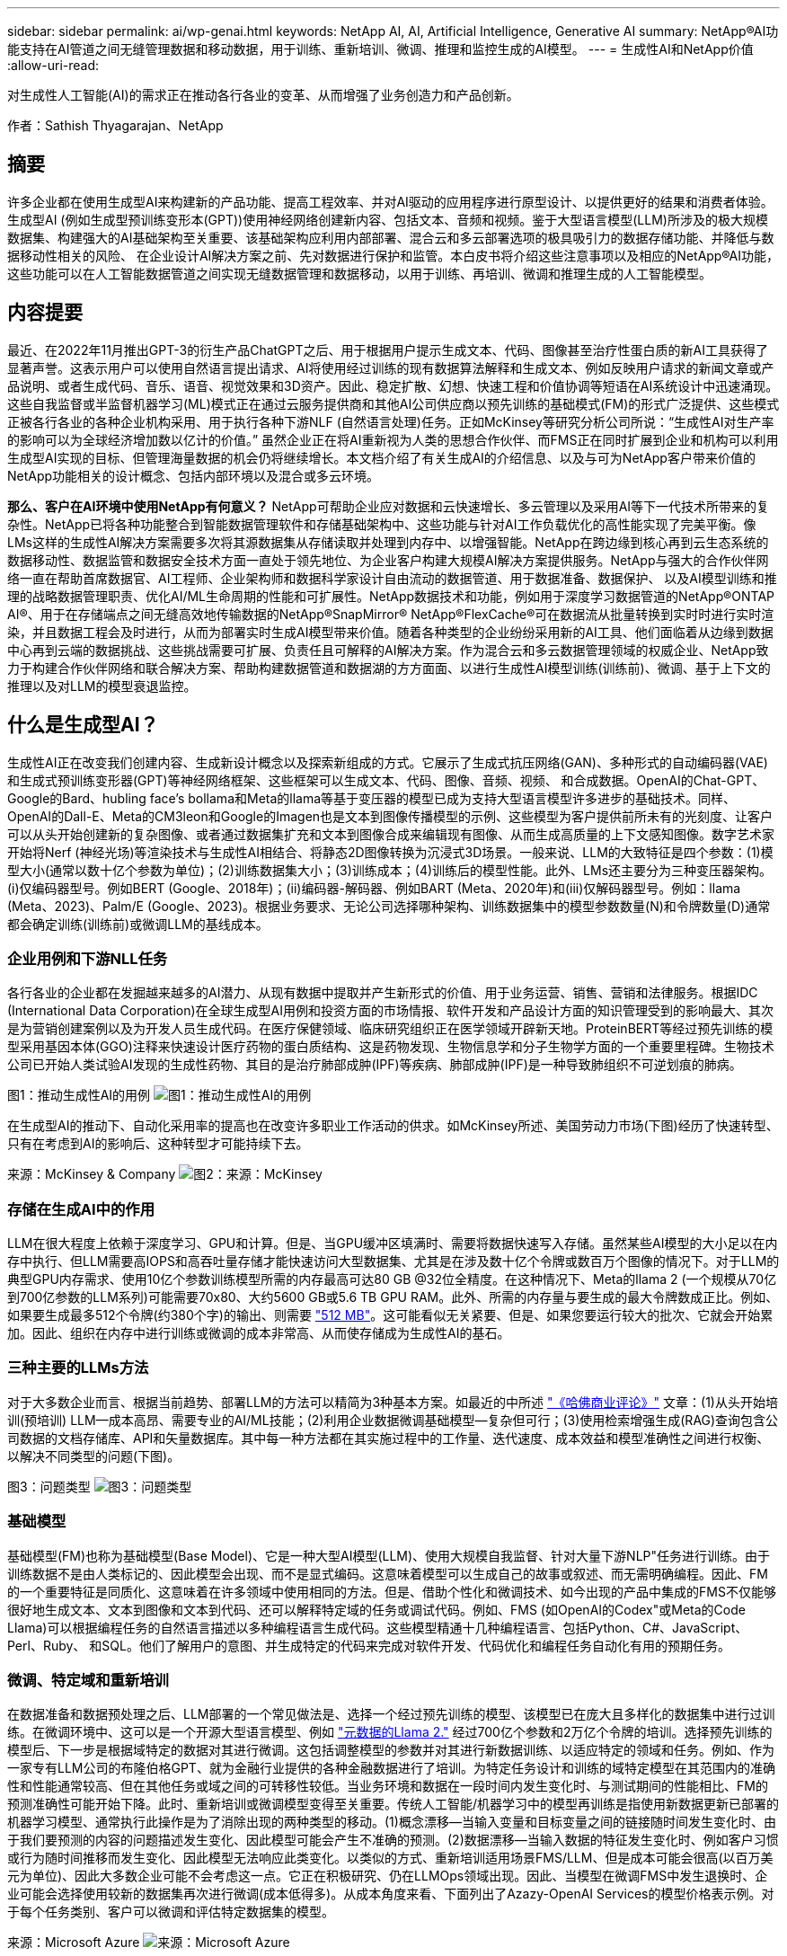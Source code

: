 ---
sidebar: sidebar 
permalink: ai/wp-genai.html 
keywords: NetApp AI, AI, Artificial Intelligence, Generative AI 
summary: NetApp®AI功能支持在AI管道之间无缝管理数据和移动数据，用于训练、重新培训、微调、推理和监控生成的AI模型。 
---
= 生成性AI和NetApp价值
:allow-uri-read: 


[role="lead"]
对生成性人工智能(AI)的需求正在推动各行各业的变革、从而增强了业务创造力和产品创新。

作者：Sathish Thyagarajan、NetApp



== 摘要

许多企业都在使用生成型AI来构建新的产品功能、提高工程效率、并对AI驱动的应用程序进行原型设计、以提供更好的结果和消费者体验。生成型AI (例如生成型预训练变形本(GPT))使用神经网络创建新内容、包括文本、音频和视频。鉴于大型语言模型(LLM)所涉及的极大规模数据集、构建强大的AI基础架构至关重要、该基础架构应利用内部部署、混合云和多云部署选项的极具吸引力的数据存储功能、并降低与数据移动性相关的风险、 在企业设计AI解决方案之前、先对数据进行保护和监管。本白皮书将介绍这些注意事项以及相应的NetApp®AI功能，这些功能可以在人工智能数据管道之间实现无缝数据管理和数据移动，以用于训练、再培训、微调和推理生成的人工智能模型。



== 内容提要

最近、在2022年11月推出GPT-3的衍生产品ChatGPT之后、用于根据用户提示生成文本、代码、图像甚至治疗性蛋白质的新AI工具获得了显著声誉。这表示用户可以使用自然语言提出请求、AI将使用经过训练的现有数据算法解释和生成文本、例如反映用户请求的新闻文章或产品说明、或者生成代码、音乐、语音、视觉效果和3D资产。因此、稳定扩散、幻想、快速工程和价值协调等短语在AI系统设计中迅速涌现。这些自我监督或半监督机器学习(ML)模式正在通过云服务提供商和其他AI公司供应商以预先训练的基础模式(FM)的形式广泛提供、这些模式正被各行各业的各种企业机构采用、用于执行各种下游NLF (自然语言处理)任务。正如McKinsey等研究分析公司所说：“生成性AI对生产率的影响可以为全球经济增加数以亿计的价值。” 虽然企业正在将AI重新视为人类的思想合作伙伴、而FMS正在同时扩展到企业和机构可以利用生成型AI实现的目标、但管理海量数据的机会仍将继续增长。本文档介绍了有关生成AI的介绍信息、以及与可为NetApp客户带来价值的NetApp功能相关的设计概念、包括内部环境以及混合或多云环境。

*那么、客户在AI环境中使用NetApp有何意义？* NetApp可帮助企业应对数据和云快速增长、多云管理以及采用AI等下一代技术所带来的复杂性。NetApp已将各种功能整合到智能数据管理软件和存储基础架构中、这些功能与针对AI工作负载优化的高性能实现了完美平衡。像LMs这样的生成性AI解决方案需要多次将其源数据集从存储读取并处理到内存中、以增强智能。NetApp在跨边缘到核心再到云生态系统的数据移动性、数据监管和数据安全技术方面一直处于领先地位、为企业客户构建大规模AI解决方案提供服务。NetApp与强大的合作伙伴网络一直在帮助首席数据官、AI工程师、企业架构师和数据科学家设计自由流动的数据管道、用于数据准备、数据保护、 以及AI模型训练和推理的战略数据管理职责、优化AI/ML生命周期的性能和可扩展性。NetApp数据技术和功能，例如用于深度学习数据管道的NetApp®ONTAP AI®、用于在存储端点之间无缝高效地传输数据的NetApp®SnapMirror® NetApp®FlexCache®可在数据流从批量转换到实时时进行实时渲染，并且数据工程会及时进行，从而为部署实时生成AI模型带来价值。随着各种类型的企业纷纷采用新的AI工具、他们面临着从边缘到数据中心再到云端的数据挑战、这些挑战需要可扩展、负责任且可解释的AI解决方案。作为混合云和多云数据管理领域的权威企业、NetApp致力于构建合作伙伴网络和联合解决方案、帮助构建数据管道和数据湖的方方面面、以进行生成性AI模型训练(训练前)、微调、基于上下文的推理以及对LLM的模型衰退监控。



== 什么是生成型AI？

生成性AI正在改变我们创建内容、生成新设计概念以及探索新组成的方式。它展示了生成式抗压网络(GAN)、多种形式的自动编码器(VAE)和生成式预训练变形器(GPT)等神经网络框架、这些框架可以生成文本、代码、图像、音频、视频、 和合成数据。OpenAI的Chat-GPT、Google的Bard、hubling face’s bollama和Meta的llama等基于变压器的模型已成为支持大型语言模型许多进步的基础技术。同样、OpenAI的Dall-E、Meta的CM3leon和Google的Imagen也是文本到图像传播模型的示例、这些模型为客户提供前所未有的光刻度、让客户可以从头开始创建新的复杂图像、或者通过数据集扩充和文本到图像合成来编辑现有图像、从而生成高质量的上下文感知图像。数字艺术家开始将Nerf (神经光场)等渲染技术与生成性AI相结合、将静态2D图像转换为沉浸式3D场景。一般来说、LLM的大致特征是四个参数：(1)模型大小(通常以数十亿个参数为单位)；(2)训练数据集大小；(3)训练成本；(4)训练后的模型性能。此外、LMs还主要分为三种变压器架构。(i)仅编码器型号。例如BERT (Google、2018年)；(ii)编码器-解码器、例如BART (Meta、2020年)和(iii)仅解码器型号。例如：llama (Meta、2023)、Palm/E (Google、2023)。根据业务要求、无论公司选择哪种架构、训练数据集中的模型参数数量(N)和令牌数量(D)通常都会确定训练(训练前)或微调LLM的基线成本。



=== 企业用例和下游NLL任务

各行各业的企业都在发掘越来越多的AI潜力、从现有数据中提取并产生新形式的价值、用于业务运营、销售、营销和法律服务。根据IDC (International Data Corporation)在全球生成型AI用例和投资方面的市场情报、软件开发和产品设计方面的知识管理受到的影响最大、其次是为营销创建案例以及为开发人员生成代码。在医疗保健领域、临床研究组织正在医学领域开辟新天地。ProteinBERT等经过预先训练的模型采用基因本体(GGO)注释来快速设计医疗药物的蛋白质结构、这是药物发现、生物信息学和分子生物学方面的一个重要里程碑。生物技术公司已开始人类试验AI发现的生成性药物、其目的是治疗肺部成肿(IPF)等疾病、肺部成肿(IPF)是一种导致肺组织不可逆划痕的肺病。

图1：推动生成性AI的用例
image:gen-ai-image1.png["图1：推动生成性AI的用例"]

在生成型AI的推动下、自动化采用率的提高也在改变许多职业工作活动的供求。如McKinsey所述、美国劳动力市场(下图)经历了快速转型、只有在考虑到AI的影响后、这种转型才可能持续下去。

来源：McKinsey & Company
image:gen-ai-image3.png["图2：来源：McKinsey "]



=== 存储在生成AI中的作用

LLM在很大程度上依赖于深度学习、GPU和计算。但是、当GPU缓冲区填满时、需要将数据快速写入存储。虽然某些AI模型的大小足以在内存中执行、但LLM需要高IOPS和高吞吐量存储才能快速访问大型数据集、尤其是在涉及数十亿个令牌或数百万个图像的情况下。对于LLM的典型GPU内存需求、使用10亿个参数训练模型所需的内存最高可达80 GB @32位全精度。在这种情况下、Meta的llama 2 (一个规模从70亿到700亿参数的LLM系列)可能需要70x80、大约5600 GB或5.6 TB GPU RAM。此外、所需的内存量与要生成的最大令牌数成正比。例如、如果要生成最多512个令牌(约380个字)的输出、则需要 link:https://github.com/ray-project/llm-numbers#1-mb-gpu-memory-required-for-1-token-of-output-with-a-13b-parameter-model["512 MB"]。这可能看似无关紧要、但是、如果您要运行较大的批次、它就会开始累加。因此、组织在内存中进行训练或微调的成本非常高、从而使存储成为生成性AI的基石。



=== 三种主要的LLMs方法

对于大多数企业而言、根据当前趋势、部署LLM的方法可以精简为3种基本方案。如最近的中所述 link:https://hbr.org/2023/07/how-to-train-generative-ai-using-your-companys-data["《哈佛商业评论》"] 文章：(1)从头开始培训(预培训) LLM—成本高昂、需要专业的AI/ML技能；(2)利用企业数据微调基础模型—复杂但可行；(3)使用检索增强生成(RAG)查询包含公司数据的文档存储库、API和矢量数据库。其中每一种方法都在其实施过程中的工作量、迭代速度、成本效益和模型准确性之间进行权衡、以解决不同类型的问题(下图)。

图3：问题类型
image:gen-ai-image4.png["图3：问题类型"]



=== 基础模型

基础模型(FM)也称为基础模型(Base Model)、它是一种大型AI模型(LLM)、使用大规模自我监督、针对大量下游NLP"任务进行训练。由于训练数据不是由人类标记的、因此模型会出现、而不是显式编码。这意味着模型可以生成自己的故事或叙述、而无需明确编程。因此、FM的一个重要特征是同质化、这意味着在许多领域中使用相同的方法。但是、借助个性化和微调技术、如今出现的产品中集成的FMS不仅能够很好地生成文本、文本到图像和文本到代码、还可以解释特定域的任务或调试代码。例如、FMS (如OpenAI的Codex"或Meta的Code Llama)可以根据编程任务的自然语言描述以多种编程语言生成代码。这些模型精通十几种编程语言、包括Python、C#、JavaScript、Perl、Ruby、 和SQL。他们了解用户的意图、并生成特定的代码来完成对软件开发、代码优化和编程任务自动化有用的预期任务。



=== 微调、特定域和重新培训

在数据准备和数据预处理之后、LLM部署的一个常见做法是、选择一个经过预先训练的模型、该模型已在庞大且多样化的数据集中进行过训练。在微调环境中、这可以是一个开源大型语言模型、例如 link:https://ai.meta.com/llama/["元数据的Llama 2."] 经过700亿个参数和2万亿个令牌的培训。选择预先训练的模型后、下一步是根据域特定的数据对其进行微调。这包括调整模型的参数并对其进行新数据训练、以适应特定的领域和任务。例如、作为一家专有LLM公司的布隆伯格GPT、就为金融行业提供的各种金融数据进行了培训。为特定任务设计和训练的域特定模型在其范围内的准确性和性能通常较高、但在其他任务或域之间的可转移性较低。当业务环境和数据在一段时间内发生变化时、与测试期间的性能相比、FM的预测准确性可能开始下降。此时、重新培训或微调模型变得至关重要。传统人工智能/机器学习中的模型再训练是指使用新数据更新已部署的机器学习模型、通常执行此操作是为了消除出现的两种类型的移动。(1)概念漂移—当输入变量和目标变量之间的链接随时间发生变化时、由于我们要预测的内容的问题描述发生变化、因此模型可能会产生不准确的预测。(2)数据漂移—当输入数据的特征发生变化时、例如客户习惯或行为随时间推移而发生变化、因此模型无法响应此类变化。以类似的方式、重新培训适用场景FMS/LLM、但是成本可能会很高(以百万美元为单位)、因此大多数企业可能不会考虑这一点。它正在积极研究、仍在LLMOps领域出现。因此、当模型在微调FMS中发生退换时、企业可能会选择使用较新的数据集再次进行微调(成本低得多)。从成本角度来看、下面列出了Azazy-OpenAI Services的模型价格表示例。对于每个任务类别、客户可以微调和评估特定数据集的模型。

来源：Microsoft Azure
image:gen-ai-image5.png["来源：Microsoft Azure"]



=== 提示工程和推理

提示工程是指在不更新模型权重的情况下、如何与LLM进行通信以执行所需任务的有效方法。与AI模型训练和微调一样重要的是NLG应用程序、推理也同样重要、因为经过训练的模型会响应用户提示。推理的系统要求通常更多地涉及AI存储系统的读取性能、该存储系统会将数据从LLM馈送到GPU、因为它需要能够应用数十亿个已存储的模型参数来生成最佳响应。



=== LLMOps、Model Monitoring和Mittorstores

与传统机器学习操作(MLOps)一样、大型语言模型操作(LLMOps)也需要数据科学家和DevOps工程师协作、利用工具和最佳实践在生产环境中管理LLM。但是、LLM的工作流和技术堆栈可能会在某些方面有所不同。例如、使用LangChin字符串等框架构建的LLM管道将对外部嵌入端点(如矢量存储库或向量数据库)的多个LLM API调用组合在一起。将嵌入端点和矢量存储用于下游连接器(如向量数据库)代表了数据存储和访问方式的重大发展。与从零开始开发的传统ML模型不同、LMs通常依赖于转移学习、因为这些模型从FMS开始、FMS会根据新数据进行微调、以提高更具体领域的性能。因此、LLMOps提供风险管理和模型核降监测功能至关重要。



=== 在生成型AI时代的风险与道德

"ChatGPT–它很流畅、但仍不实用。"–MIT Tech Review。垃圾输入-垃圾输出一直是计算领域的难题。与生成型AI的唯一区别在于、它擅长使垃圾变得高度可信、从而导致结果不准确。LLM倾向于根据自己的叙述来创造事实。因此、如果公司将生成型AI视为使用AI等效产品降低成本的绝佳机会、则需要高效检测深度假象、减少偏见并降低风险、以保持系统的诚信和道德。在设计负责任且可解释的生成型AI模型时、采用支持数据移动性、数据质量、数据监管和数据保护的强大AI基础架构的自由流动数据管道是一项杰出的功能。



== 客户场景和NetApp

图3：机器学习/大型语言模型工作流
image:gen-ai-image6.png["图3：机器学习/大型语言模型工作流"]

*我们是在训练还是微调？*是(a)从头开始训练LLM模型、微调预先训练的FM、还是使用RAG从基础模型以外的文档库中检索数据并增加提示、 (b)无论是利用开源LMs (例如Llama 2)还是专有FMS (例如ChatGPT、Bard、AWS Brock)、都是企业的一项战略决策。每种方法都会在成本效益、数据惯性、操作、模型准确性和LLM管理之间进行折让。

作为一家公司、NetApp在其内部工作文化以及产品设计和工程工作方法中都采用AI。例如、NetApp的自主勒索软件保护功能是使用AI和机器学习构建的。它可以及早检测文件系统异常情况、帮助您在威胁影响操作之前识别这些威胁。其次、NetApp在销售和库存预测以及聊天机器人等业务运营中使用预测性AI、在呼叫中心产品支持服务、技术规格、保修、服务手册等方面为客户提供帮助。第三、NetApp通过为客户提供服务的产品和解决方案为AI数据管道和ML/LLM工作流带来客户价值构建预测性AI解决方案、例如需求预测、医学成像、情感分析、 和生成性AI解决方案(如用于制造业图像异常检测的GANS)，以及银行和金融服务中的反洗钱和欺诈检测，均采用NetApp®ONTAP AI®、NetApp®SnapMirror®和NetApp®FlexCache®等NetApp产品和功能。



== NetApp功能

在聊天机器人、代码生成、图像生成或基因组模型表达等生成型AI应用程序中移动和管理数据可以跨越边缘、私有数据中心和混合多云生态系统。例如、通过ChatGPT等经过预先训练的模型的API公开的最终用户应用程序、帮助乘客将机票升级到商务舱的实时人工智能机器人无法自行完成此任务、因为乘客信息不会在互联网上公开。API要求从航空公司访问乘客的个人信息和机票信息、这些信息可能存在于混合云或多云生态系统中。类似的情形可能适用于科学家通过最终用户应用程序共享药物的一种药物和患者数据、该应用程序使用LLM在涉及一对多生物医学研究机构的药物发现过程中完成临床试验。传递给FMS或LLM的敏感数据可能包括：可识别身份信息、财务信息、运行状况信息、生物识别数据、位置数据、 通信数据、在线行为和法律信息。在这种实时渲染、快速执行和边缘推理事件中、数据会通过开源或专有LLM模型从最终用户应用程序移动到存储端点、然后移动到内部或公共云平台上的数据中心。在所有这类场景中、数据移动性和数据保护对于涉及LLM的AI操作至关重要、因为这类操作依赖于大型训练数据集和此类数据的移动。

图4：生成型AI - LLM数据管道
image:gen-ai-image7.png["图4：生成性AI/LLM数据管道"]

NetApp的存储基础架构、数据和云服务产品组合由智能数据管理软件提供支持。

*数据准备*：LLM技术堆栈的第一个支柱与旧的传统ML堆栈基本没有任何不同。AI管道中的数据预处理对于在训练或微调之前对数据进行规范化和清理至关重要。此步骤包括用于以Amazon S3层形式或内部存储系统(例如文件存储或对象存储(例如NetApp StorageGRID)中的任何位置导入数据的连接器。

*NetApp NetApp®ONTAP *是NetApp在数据中心和云中的关键存储解决方案的基础技术。ONTAP包括各种数据管理和保护特性和功能、包括针对网络攻击的自动勒索软件保护、内置数据传输特性以及适用于各种架构的存储效率功能、从NAS、SAN、对象、 LLM部署的软件定义的存储(SDS)情况。

*用于深度学习模型训练的NetApp®ONTAP AI®*。NetApp®ONTAP®支持使用基于RDMA的NFS的NVIDIA GPU Direct Storage™，适用于具有ONTAP存储集群和NVIDIA DGX计算节点的NetApp客户。它可以经济高效地将源数据集从存储读取并处理多次到内存中、以增强智能、从而使组织能够通过培训、微调和扩展对LLM的访问。

* NetApp®FlexCache®*是一种远程缓存功能，它可以简化文件分发并仅缓存正在读取的数据。这对于LLM培训、再培训和微调非常有用、可以为具有实时渲染和LLM推理等业务需求的客户带来价值。

* NetApp®SnapMX*是一种ONTAP功能，可在任意两个ONTAP系统之间复制卷快照。此功能可以以最佳方式将边缘数据传输到内部数据中心或云。如果客户希望在包含企业数据的RAG中开发生成性AI、则可以使用SnapMirror在内部云和超大型云之间安全高效地移动数据。它可以仅高效传输更改、节省带宽并加快复制速度、从而在FMS或LLM的训练、重新训练和微调操作期间提供基本的数据移动功能。

*ONTAP®SnapLock为基于NetApp的存储系统提供了不可变的磁盘功能，用于数据集版本控制。微核架构旨在通过FPolicy™Zero Trust引擎保护客户数据。当攻击者以特别消耗资源的方式与LLM交互时、NetApp可通过抵御拒绝服务(DoS)攻击来确保客户数据可用。

* NetApp®云数据感知*有助于识别、映射和分类企业数据集中的个人信息、制定策略、满足内部或云中的隐私要求、帮助改进安全防护并遵守法规。

*由NetApp Data Sense提供支持的Cloud®BlueXP™*分类。客户可以自动扫描、分析、分类和处理数据资产中的数据、检测安全风险、优化存储并加快云部署速度。它通过统一控制平台将存储和数据服务结合在一起、客户可以使用GPU实例进行计算、并使用混合多云环境进行冷存储分层以及归档和备份。

NetApp文件-对象双重性*。NetApp ONTAP支持对NFS和S3进行双协议访问。借助此解决方案、客户可以通过NetApp Cloud Volumes ONTAP的S3存储分段从Amazon AWS SageMaker笔记本电脑访问NFS数据。这为需要轻松访问异构数据源并能够共享NFS和S3数据的客户提供了灵活性。  例如、在SageMaker上对FMS进行微调、例如可以访问文件对象分段的Meta的Llama 2文本生成模型。

* NetApp®Cloud Sync *服务提供了一种简单安全的方法，可以将数据迁移到云端或内部环境中的任何目标。Cloud Sync可在内部或云存储、NAS和对象存储之间无缝传输和同步数据。

*NetApp XCP*是一款客户端软件，支持快速、可靠地将任何数据迁移到NetApp和NetApp数据迁移到NetApp。XCP还可以高效地将批量数据从Hadoop HDFS文件系统移动到ONTAP NFS、S3或StorageGRID中、而XCP文件分析可提供文件系统可见性。

* NetApp®DataOps Toolkit*是一个Python库，数据科学家、开发运营人员和数据工程师可以利用它轻松地执行各种数据管理任务，例如近乎瞬时地配置、克隆或快照数据卷或JupyterLab工作空间，这些工作空间由高性能横向扩展NetApp存储提供支持。

*NetApp的产品安全性*。LLM可能会无意中在其响应中泄露机密数据、因此对于研究与利用LLM的AI应用程序相关的漏洞的ISO来说、这是一个顾虑。正如开放全球应用程序安全项目(Open Worldwide Application Security Project、Open Worldwide Application Security Project)所述、数据中毒、数据泄露、拒绝服务和在LLM中迅速注入等安全问题可能会因数据暴露给未经授权的访问服务攻击者而影响企业。数据存储要求应包括结构化、半结构化和非结构化数据的完整性检查和不可变更的快照。NetApp快照和SnapLock用于数据集版本控制。它提供了严格的基于角色的访问控制(Role-Based Access Control、RBAC)以及安全协议和行业标准加密、用于保护空闲和传输中的数据。Cloud Insights和Cloud Data Sense相结合、可帮助您预先确定威胁源并确定要还原的数据的优先级。



=== *采用DGX BasePOD*的ONTAP AI

采用NVIDIA DGX BasePOD的NetApp®ONTAP®AI参考架构是一种适用于机器学习(ML)和人工智能(AI)工作负载的可扩展架构。在LLM的关键训练阶段、通常会定期将数据从数据存储复制到训练集群中。此阶段使用的服务器使用GPU来并行处理各种数据、从而产生巨大的数据需求。满足原始I/O带宽需求对于保持高GPU利用率至关重要。



=== *NVIDIA AI企业版的ONTAP AI

NVIDIA AI Enterprise是一款端到端云原生AI和数据分析软件套件、经过NVIDIA优化、认证和支持、可在采用NVIDIA认证系统的VMware vSphere上运行。此软件有助于在现代混合云环境中轻松快速地部署、管理和扩展AI工作负载。由NetApp和VMware提供支持的NVIDIA AI Enterprise通过一个简单熟悉的软件包提供企业级AI工作负载和数据管理。



=== *1P云平台*

完全托管的云存储产品以Azure NetApp Files (ANF)的形式在Microsoft Azure上提供、以Amazon FSx for NetApp ONTAP (FSxN)的形式在AWS上提供、以Google Cloud NetApp Volumes (GNCV)的形式在Google上提供。1P是一款高性能托管文件系统、支持客户在公有云中运行高可用性AI工作负载、并提高数据安全性、以便使用AWS SageMaker、Azaze-OpenAI Services和Google VertexAI等云原生ML平台微调LLM/FMS。



== NetApp合作伙伴解决方案套件

除了核心数据产品、技术和功能之外、NetApp还与强大的AI合作伙伴网络密切合作、为客户带来附加价值。

*人工智能系统中的NVIDIA防护装置*是确保以合乎道德和负责任的方式使用人工智能技术的保障措施。AI开发人员可以选择定义基于LLM的应用程序在特定主题上的行为、并防止他们参与有关不需要的主题的讨论。护栏是一个开源工具包、能够无缝安全地将LLM连接到其他服务、从而构建可靠、安全的LLM对话系统。

*Domino Data Lab*提供多用途企业级工具，用于快速、安全、经济地构建生成型AI并将其产品化，无论您处于AI之旅的哪个阶段。借助Domino的企业MLOps平台、数据科学家可以使用首选工具及其所有数据、随时随地轻松训练和部署模型、并经济高效地管理风险-所有这些都可以从一个控制中心完成。

*Modzy for Edge AI*。NetApp®和Modzy携手合作，为任何类型的数据(包括图像、音频、文本和表格)提供大规模AI。Modzy是一个MLOps平台、用于部署、集成和运行AI模型、为数据科学家提供了模型监控、漂移检测和可解释性的功能、并集成了解决方案以实现无缝的LLM推定。

*Run：AI*和NetApp携手合作、展示NetApp ONTAP AI解决方案与Run：AI集群管理平台的独特功能、以简化AI工作负载的流程编排。它可以自动拆分和连接GPU资源、利用适用于Spark、Ray、dask和Rapids的内置集成框架将数据处理管道扩展到数百台计算机。



== 结论

只有在模型基于大量高质量数据进行训练后、生成型AI才能产生有效结果。虽然LMs已经取得了令人瞩目的里程碑式成就、但必须认识到其与数据移动性和数据质量相关的局限性、设计挑战和风险。LMs依赖于来自异构数据源的大型且不同的训练数据集。模型产生的不准确结果或有偏见的结果可能会使企业和消费者处于危险之中。这些风险可能与LLM因数据质量、数据安全性和数据移动性相关的数据管理挑战而面临的限制相对应。NetApp可帮助企业应对因数据快速增长、数据移动性、多云管理和采用AI而带来的复杂性。大规模AI基础架构和高效的数据管理对于定义生成型AI等AI应用程序的成功至关重要。关键在于、客户必须涵盖所有部署情形、同时不影响根据企业需求进行扩展的能力、同时保持成本效益、数据监管和合乎道德的AI实践控制权。NetApp一直致力于帮助客户简化和加快AI部署。

